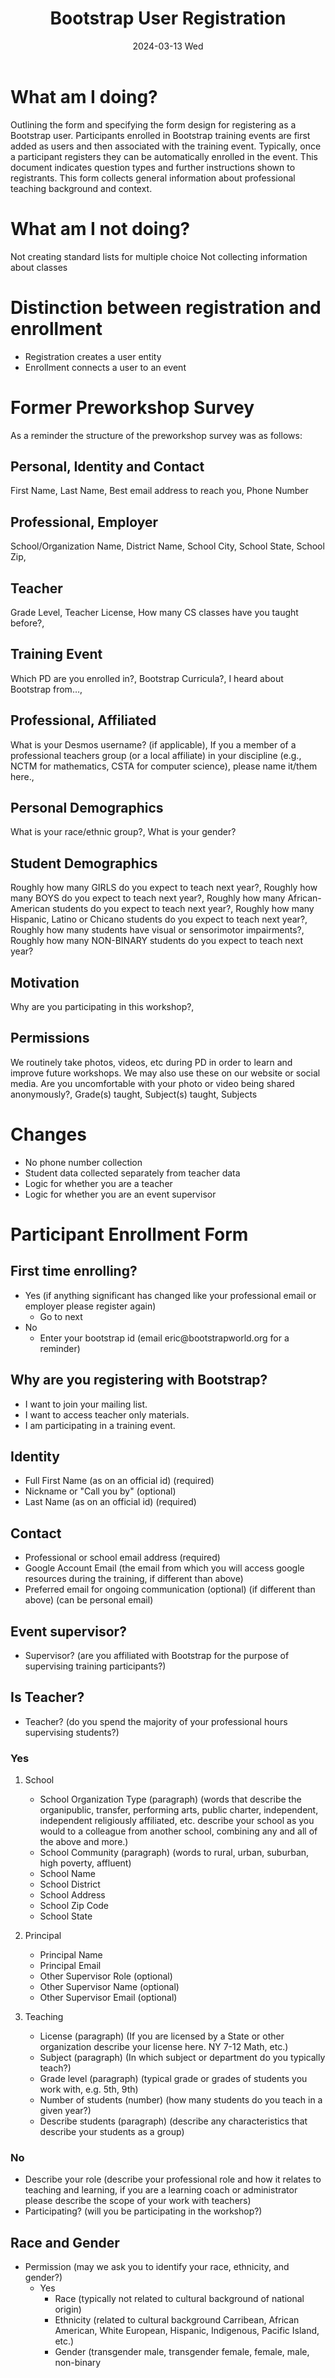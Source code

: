 #+TITLE: Bootstrap User Registration
#+SUBTITLE: 2024-03-13 Wed
* What am I doing?
Outlining the form and specifying the form design for registering as a
Bootstrap user. Participants enrolled in Bootstrap training events are
first added as users and then associated with the training
event. Typically, once a participant registers they can be
automatically enrolled in the event.  This document indicates question
types and further instructions shown to registrants. This form
collects general information about professional teaching background
and context.
* What am I not doing?
Not creating standard lists for multiple choice
Not collecting information about classes
* Distinction between registration and enrollment
- Registration creates a user entity
- Enrollment connects a user to an event
* Former Preworkshop Survey
As a reminder the structure of the preworkshop survey was as follows:
** Personal, Identity and Contact
First Name, Last Name, Best email address to reach you, Phone Number
** Professional, Employer
School/Organization Name, District Name, School City, School State, School
Zip,
** Teacher
Grade Level, Teacher License, How many CS classes have you taught
before?,
** Training Event
Which PD are you enrolled in?, Bootstrap Curricula?, I heard
about Bootstrap from...,
** Professional, Affiliated
What is your Desmos username? (if
applicable), If you a member of a professional teachers group (or a
local affiliate) in your discipline (e.g., NCTM for mathematics, CSTA
for computer science), please name it/them here.,
** Personal Demographics
What is your race/ethnic group?, What is your gender?
** Student Demographics
Roughly how many GIRLS do you expect to teach next
year?, Roughly how many BOYS do you expect to teach next year?,
Roughly how many African-American students do you expect to teach next
year?, Roughly how many Hispanic, Latino or Chicano students do you
expect to teach next year?, Roughly how many students have visual or
sensorimotor impairments?, Roughly how many NON-BINARY students
do you expect to teach next year?
** Motivation
Why are you participating in this workshop?,
** Permissions
We routinely take photos, videos, etc during PD in order to
learn and improve future workshops. We may also use these on our
website or social media. Are you uncomfortable with your photo or
video being shared anonymously?,
Grade(s) taught, Subject(s) taught, Subjects 
* Changes
- No phone number collection
- Student data collected separately from teacher data
- Logic for whether you are a teacher
- Logic for whether you are an event supervisor
* Participant Enrollment Form
** First time enrolling?
- Yes (if anything significant has changed like your professional email or employer please register again)
  - Go to next 
- No
  - Enter your bootstrap id (email eric@bootstrapworld.org for a reminder)
** Why are you registering with Bootstrap?
- I want to join your mailing list.
- I want to access teacher only materials.
- I am participating in a training event.
** Identity
- Full First Name (as on an official id) (required)
- Nickname or "Call you by" (optional)
- Last Name (as on an official id) (required)
** Contact 
- Professional or school email address (required)
- Google Account Email (the email from which you will access google resources during the training, if different than above)
- Preferred email for ongoing communication (optional) (if different than above) (can be personal email)
** Event supervisor?
- Supervisor? (are you affiliated with Bootstrap for the purpose of supervising training participants?)
** Is Teacher?
- Teacher? (do you spend the majority of your professional hours supervising students?)
*** Yes
**** School
- School Organization Type (paragraph) (words that describe the organipublic, transfer, performing arts, public charter, independent, independent religiously affiliated, etc. describe your school as you would to a colleague from another school, combining any and all of the above and more.)
- School Community (paragraph) (words to rural, urban, suburban, high poverty, affluent)
- School Name
- School District
- School Address
- School Zip Code
- School State
**** Principal
- Principal Name
- Principal Email
- Other Supervisor Role (optional)
- Other Supervisor Name (optional)
- Other Supervisor Email (optional)
**** Teaching
- License (paragraph) (If you are licensed by a State or other organization describe your license here. NY 7-12 Math, etc.)
- Subject (paragraph) (In which subject or department do you typically teach?)
- Grade level (paragraph) (typical grade or grades of students you work with, e.g. 5th, 9th)
- Number of students (number) (how many students do you teach in a given year?)
- Describe students (paragraph) (describe any characteristics that describe your students as a group)
*** No
- Describe your role (describe your professional role and how it relates to teaching and learning, if you are a learning coach or administrator please describe the scope of your work with teachers)
- Participating? (will you be participating in the workshop?)
** Race and Gender
- Permission (may we ask you to identify your race, ethnicity, and gender?)
  - Yes
    - Race (typically not related to cultural background of national origin)
    - Ethnicity (related to cultural background Carribean, African American, White European, Hispanic, Indigenous, Pacific Island, etc.)
    - Gender (transgender male, transgender female, female, male, non-binary
            
   

